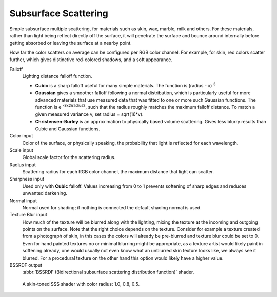 .. _cycles_shader_sss:

*********************
Subsurface Scattering
*********************

Simple subsurface multiple scattering, for materials such as skin, wax, marble,
milk and others. For these materials,
rather than light being reflect directly off the surface, it will penetrate the surface and
bounce around internally before getting absorbed or leaving the surface at a nearby point.

How far the color scatters on average can be configured per RGB color channel. For example,
for skin, red colors scatter further, which gives distinctive red-colored shadows,
and a soft appearance.

Falloff
   Lighting distance falloff function.

   - **Cubic** is a sharp falloff useful for many simple materials. The function is (radius - x) :sup:`3`
   - **Gaussian** gives a smoother falloff following a normal distribution,
     which is particularly useful for more advanced materials that use measured
     data that was fitted to one or more such Gaussian functions.
     The function is e :sup:`-8x`:sup:`2`:sup:`/radius`:sup:`2`,
     such that the radius roughly matches the maximum falloff distance.
     To match a given measured variance v, set radius = sqrt(16*v).
   - **Christensen-Burley** is an approximation to physically based volume scattering. Gives less
     blurry results than Cubic and Gaussian functions.

Color input
   Color of the surface, or physically speaking, the probability that light is reflected for each wavelength.
Scale input
   Global scale factor for the scattering radius.
Radius input
   Scattering radius for each RGB color channel, the maximum distance that light can scatter.
Sharpness input
   Used only with **Cubic** falloff.
   Values increasing from 0 to 1 prevents softening of sharp edges and reduces unwanted darkening.
Normal input
   Normal used for shading; if nothing is connected the default shading normal is used.
Texture Blur input
   How much of the texture will be blurred along with the lighting,
   mixing the texture at the incoming and outgoing points on the surface.
   Note that the right choice depends on the texture.
   Consider for example a texture created from a photograph of skin,
   in this cases the colors will already be pre-blurred and texture blur could be set to 0.
   Even for hand painted textures no or minimal blurring might be appropriate,
   as a texture artist would likely paint in softening already,
   one would usually not even know what an unblurred skin texture looks like, we always see it blurred.
   For a procedural texture on the other hand this option would likely have a higher value.
BSSRDF output
   :abbr:`BSSRDF (Bidirectional subsurface scattering distribution function)` shader.


.. figure:: /images/cycles_nodes_shader_sss.jpg

   A skin-toned SSS shader with color radius: 1.0, 0.8, 0.5.
